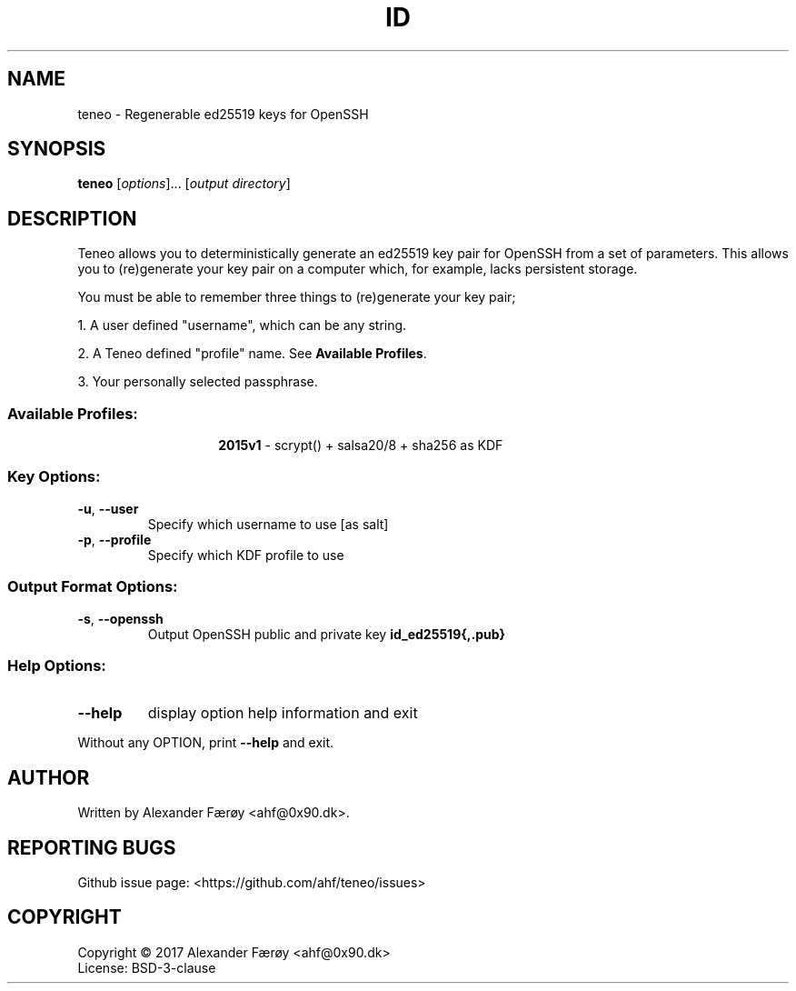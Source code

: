 .TH ID "1" "February 2016" "GNU coreutils 8.25" "User Commands"
.SH NAME
teneo \- Regenerable ed25519 keys for OpenSSH
.SH SYNOPSIS
.B teneo
[\fI\,options\/\fR]... [\fI\,output directory\/\fR]
.SH DESCRIPTION
.\" Add any additional description here
.PP
Teneo allows you to deterministically generate an ed25519 key pair for OpenSSH
from a set of parameters. This allows you to (re)generate your key pair on a
computer which, for example, lacks persistent storage.

You must be able to remember three things to (re)generate your key pair;

1. A user defined "username", which can be any string.

2. A Teneo defined "profile" name. See \fBAvailable Profiles\fR.

3. Your personally selected passphrase.
.SS "Available Profiles:"
.TP
.IP
\fB2015v1\fR - scrypt() + salsa20/8 + sha256 as KDF
.SS "Key Options:"
.TP
\fB\-u\fR, \fB\-\-user\fR
Specify which username to use [as salt]
.TP
\fB\-p\fR, \fB\-\-profile\fR
Specify which KDF profile to use
.SS "Output Format Options:"
.TP
\fB\-s\fR, \fB\-\-openssh\fR
Output OpenSSH public and private key \fBid_ed25519{,.pub}\fR
.SS "Help Options:"
.TP
\fB\-\-help\fR
display option help information and exit
.PP
Without any OPTION, print \fB--help\fR and exit.
.SH AUTHOR
Written by Alexander Færøy <ahf@0x90.dk>.
.SH "REPORTING BUGS"
Github issue page: <https://github.com/ahf/teneo/issues>
.SH COPYRIGHT
Copyright \(co 2017 Alexander Færøy <ahf@0x90.dk>
.TP
License: BSD-3-clause
